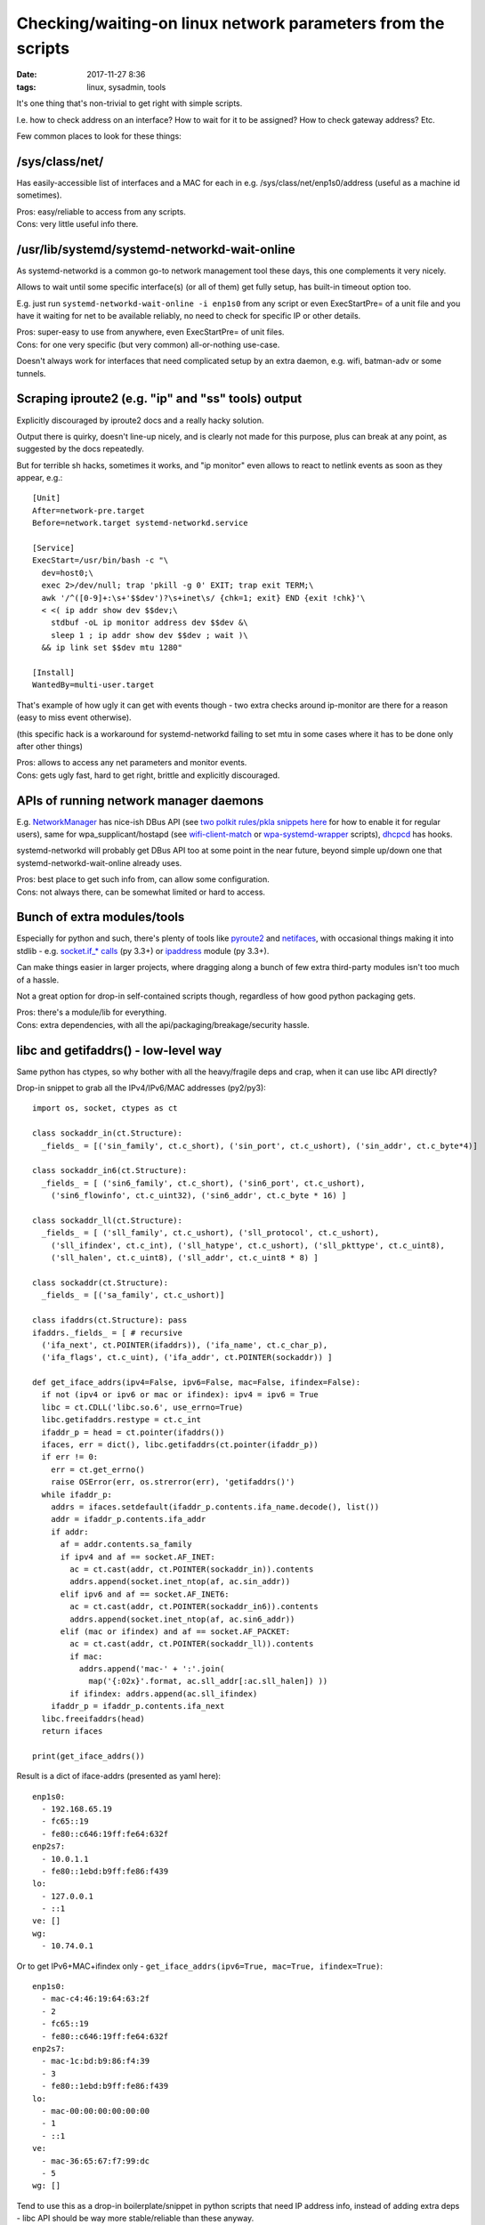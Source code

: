 Checking/waiting-on linux network parameters from the scripts
#############################################################

:date: 2017-11-27 8:36
:tags: linux, sysadmin, tools


It's one thing that's non-trivial to get right with simple scripts.

I.e. how to check address on an interface? How to wait for it to be assigned?
How to check gateway address? Etc.

Few common places to look for these things:


/sys/class/net/
---------------

Has easily-accessible list of interfaces and a MAC for each in
e.g. /sys/class/net/enp1s0/address (useful as a machine id sometimes).

| Pros: easy/reliable to access from any scripts.
| Cons: very little useful info there.


/usr/lib/systemd/systemd-networkd-wait-online
---------------------------------------------

As systemd-networkd is a common go-to network management tool these days, this
one complements it very nicely.

Allows to wait until some specific interface(s) (or all of them) get fully
setup, has built-in timeout option too.

E.g. just run ``systemd-networkd-wait-online -i enp1s0`` from any script or even
ExecStartPre= of a unit file and you have it waiting for net to be available
reliably, no need to check for specific IP or other details.

| Pros: super-easy to use from anywhere, even ExecStartPre= of unit files.
| Cons: for one very specific (but very common) all-or-nothing use-case.

Doesn't always work for interfaces that need complicated setup by an extra
daemon, e.g. wifi, batman-adv or some tunnels.


Scraping iproute2 (e.g. "ip" and "ss" tools) output
---------------------------------------------------

Explicitly discouraged by iproute2 docs and a really hacky solution.

Output there is quirky, doesn't line-up nicely, and is clearly not made for
this purpose, plus can break at any point, as suggested by the docs repeatedly.

But for terrible sh hacks, sometimes it works, and "ip monitor" even allows to
react to netlink events as soon as they appear, e.g.::

  [Unit]
  After=network-pre.target
  Before=network.target systemd-networkd.service

  [Service]
  ExecStart=/usr/bin/bash -c "\
    dev=host0;\
    exec 2>/dev/null; trap 'pkill -g 0' EXIT; trap exit TERM;\
    awk '/^([0-9]+:\s+'$$dev')?\s+inet\s/ {chk=1; exit} END {exit !chk}'\
    < <( ip addr show dev $$dev;\
      stdbuf -oL ip monitor address dev $$dev &\
      sleep 1 ; ip addr show dev $$dev ; wait )\
    && ip link set $$dev mtu 1280"

  [Install]
  WantedBy=multi-user.target

That's example of how ugly it can get with events though - two extra checks
around ip-monitor are there for a reason (easy to miss event otherwise).

(this specific hack is a workaround for systemd-networkd failing to set mtu in
some cases where it has to be done only after other things)

| Pros: allows to access any net parameters and monitor events.
| Cons: gets ugly fast, hard to get right, brittle and explicitly discouraged.


APIs of running network manager daemons
---------------------------------------

E.g. NetworkManager_ has nice-ish DBus API (see `two polkit rules/pkla snippets
here`_ for how to enable it for regular users), same for wpa_supplicant/hostapd
(see wifi-client-match_ or wpa-systemd-wrapper_ scripts), dhcpcd_ has hooks.

systemd-networkd will probably get DBus API too at some point in the near
future, beyond simple up/down one that systemd-networkd-wait-online already
uses.

| Pros: best place to get such info from, can allow some configuration.
| Cons: not always there, can be somewhat limited or hard to access.


Bunch of extra modules/tools
----------------------------

Especially for python and such, there's plenty of tools like pyroute2_ and
netifaces_, with occasional things making it into stdlib - e.g. `socket.if_*
calls`_ (py 3.3+) or ipaddress_ module (py 3.3+).

Can make things easier in larger projects, where dragging along a bunch of few
extra third-party modules isn't too much of a hassle.

Not a great option for drop-in self-contained scripts though, regardless of how
good python packaging gets.

| Pros: there's a module/lib for everything.
| Cons: extra dependencies, with all the api/packaging/breakage/security hassle.


libc and getifaddrs() - low-level way
-------------------------------------

Same python has ctypes, so why bother with all the heavy/fragile deps and crap,
when it can use libc API directly?

Drop-in snippet to grab all the IPv4/IPv6/MAC addresses (py2/py3)::

  import os, socket, ctypes as ct

  class sockaddr_in(ct.Structure):
    _fields_ = [('sin_family', ct.c_short), ('sin_port', ct.c_ushort), ('sin_addr', ct.c_byte*4)]

  class sockaddr_in6(ct.Structure):
    _fields_ = [ ('sin6_family', ct.c_short), ('sin6_port', ct.c_ushort),
      ('sin6_flowinfo', ct.c_uint32), ('sin6_addr', ct.c_byte * 16) ]

  class sockaddr_ll(ct.Structure):
    _fields_ = [ ('sll_family', ct.c_ushort), ('sll_protocol', ct.c_ushort),
      ('sll_ifindex', ct.c_int), ('sll_hatype', ct.c_ushort), ('sll_pkttype', ct.c_uint8),
      ('sll_halen', ct.c_uint8), ('sll_addr', ct.c_uint8 * 8) ]

  class sockaddr(ct.Structure):
    _fields_ = [('sa_family', ct.c_ushort)]

  class ifaddrs(ct.Structure): pass
  ifaddrs._fields_ = [ # recursive
    ('ifa_next', ct.POINTER(ifaddrs)), ('ifa_name', ct.c_char_p),
    ('ifa_flags', ct.c_uint), ('ifa_addr', ct.POINTER(sockaddr)) ]

  def get_iface_addrs(ipv4=False, ipv6=False, mac=False, ifindex=False):
    if not (ipv4 or ipv6 or mac or ifindex): ipv4 = ipv6 = True
    libc = ct.CDLL('libc.so.6', use_errno=True)
    libc.getifaddrs.restype = ct.c_int
    ifaddr_p = head = ct.pointer(ifaddrs())
    ifaces, err = dict(), libc.getifaddrs(ct.pointer(ifaddr_p))
    if err != 0:
      err = ct.get_errno()
      raise OSError(err, os.strerror(err), 'getifaddrs()')
    while ifaddr_p:
      addrs = ifaces.setdefault(ifaddr_p.contents.ifa_name.decode(), list())
      addr = ifaddr_p.contents.ifa_addr
      if addr:
        af = addr.contents.sa_family
        if ipv4 and af == socket.AF_INET:
          ac = ct.cast(addr, ct.POINTER(sockaddr_in)).contents
          addrs.append(socket.inet_ntop(af, ac.sin_addr))
        elif ipv6 and af == socket.AF_INET6:
          ac = ct.cast(addr, ct.POINTER(sockaddr_in6)).contents
          addrs.append(socket.inet_ntop(af, ac.sin6_addr))
        elif (mac or ifindex) and af == socket.AF_PACKET:
          ac = ct.cast(addr, ct.POINTER(sockaddr_ll)).contents
          if mac:
            addrs.append('mac-' + ':'.join(
              map('{:02x}'.format, ac.sll_addr[:ac.sll_halen]) ))
          if ifindex: addrs.append(ac.sll_ifindex)
      ifaddr_p = ifaddr_p.contents.ifa_next
    libc.freeifaddrs(head)
    return ifaces

  print(get_iface_addrs())

Result is a dict of iface-addrs (presented as yaml here)::

  enp1s0:
    - 192.168.65.19
    - fc65::19
    - fe80::c646:19ff:fe64:632f
  enp2s7:
    - 10.0.1.1
    - fe80::1ebd:b9ff:fe86:f439
  lo:
    - 127.0.0.1
    - ::1
  ve: []
  wg:
    - 10.74.0.1

Or to get IPv6+MAC+ifindex only - ``get_iface_addrs(ipv6=True, mac=True,
ifindex=True)``::

  enp1s0:
    - mac-c4:46:19:64:63:2f
    - 2
    - fc65::19
    - fe80::c646:19ff:fe64:632f
  enp2s7:
    - mac-1c:bd:b9:86:f4:39
    - 3
    - fe80::1ebd:b9ff:fe86:f439
  lo:
    - mac-00:00:00:00:00:00
    - 1
    - ::1
  ve:
    - mac-36:65:67:f7:99:dc
    - 5
  wg: []

Tend to use this as a drop-in boilerplate/snippet in python scripts that need IP
address info, instead of adding extra deps - libc API should be way more
stable/reliable than these anyway.

Same can be done in any other full-featured scripts, of course, not just python,
but bash scripts are sorely out of luck.

| Pros: first-hand address info, stable/reliable/efficient, no extra deps.
| Cons: not for 10-liner sh scripts, not much info, bunch of boilerplate code.


libmnl - same way as iproute2 does it
-------------------------------------

libc.getifaddrs() doesn't provide much info beyond very basic ip/mac addrs and
iface indexes, and the rest should be fetched from kernel via netlink sockets.

libmnl wraps those, and is used by iproute2, so comes out of the box on any
modern linux, so its API can be used in the same way as libc above from
full-featured scripts like python::

  import os, socket, resource, struct, time, ctypes as ct

  class nlmsghdr(ct.Structure):
    _fields_ = [
      ('len', ct.c_uint32),
      ('type', ct.c_uint16), ('flags', ct.c_uint16),
      ('seq', ct.c_uint32), ('pid', ct.c_uint32) ]

  class nlattr(ct.Structure):
    _fields_ = [('len', ct.c_uint16), ('type', ct.c_uint16)]

  class rtmsg(ct.Structure):
    _fields_ = ( list( (k, ct.c_uint8) for k in
        'family dst_len src_len tos table protocol scope type'.split() )
      + [('flags', ct.c_int)] )

  class mnl_socket(ct.Structure):
    _fields_ = [('fd', ct.c_int), ('sockaddr_nl', ct.c_int)]

  def get_route_gw(addr='8.8.8.8'):
    libmnl = ct.CDLL('libmnl.so.0.2.0', use_errno=True)
    def _check(chk=lambda v: bool(v)):
      def _check(res, func=None, args=None):
        if not chk(res):
          errno_ = ct.get_errno()
          raise OSError(errno_, os.strerror(errno_))
        return res
      return _check
    libmnl.mnl_nlmsg_put_header.restype = ct.POINTER(nlmsghdr)
    libmnl.mnl_nlmsg_put_extra_header.restype = ct.POINTER(rtmsg)
    libmnl.mnl_attr_put_u32.argtypes = [ct.POINTER(nlmsghdr), ct.c_uint16, ct.c_uint32]
    libmnl.mnl_socket_open.restype = mnl_socket
    libmnl.mnl_socket_open.errcheck = _check()
    libmnl.mnl_socket_bind.argtypes = [mnl_socket, ct.c_uint, ct.c_int32]
    libmnl.mnl_socket_bind.errcheck = _check(lambda v: v >= 0)
    libmnl.mnl_socket_get_portid.restype = ct.c_uint
    libmnl.mnl_socket_get_portid.argtypes = [mnl_socket]
    libmnl.mnl_socket_sendto.restype = ct.c_ssize_t
    libmnl.mnl_socket_sendto.argtypes = [mnl_socket, ct.POINTER(nlmsghdr), ct.c_size_t]
    libmnl.mnl_socket_sendto.errcheck = _check(lambda v: v >= 0)
    libmnl.mnl_socket_recvfrom.restype = ct.c_ssize_t
    libmnl.mnl_nlmsg_get_payload.restype = ct.POINTER(rtmsg)
    libmnl.mnl_attr_validate.errcheck = _check(lambda v: v >= 0)
    libmnl.mnl_attr_get_payload.restype = ct.POINTER(ct.c_uint32)

    if '/' in addr: addr, cidr = addr.rsplit('/', 1)
    else: cidr = 32

    buf = ct.create_string_buffer(min(resource.getpagesize(), 8192))
    nlh = libmnl.mnl_nlmsg_put_header(buf)
    nlh.contents.type = 26 # RTM_GETROUTE
    nlh.contents.flags = 1 # NLM_F_REQUEST
    # nlh.contents.flags = 1 | (0x100|0x200) # NLM_F_REQUEST | NLM_F_DUMP
    nlh.contents.seq = seq = int(time.time())
    rtm = libmnl.mnl_nlmsg_put_extra_header(nlh, ct.sizeof(rtmsg))
    rtm.contents.family = socket.AF_INET

    addr, = struct.unpack('=I', socket.inet_aton(addr))
    libmnl.mnl_attr_put_u32(nlh, 1, addr) # 1=RTA_DST
    rtm.contents.dst_len = int(cidr)

    nl = libmnl.mnl_socket_open(0) # NETLINK_ROUTE
    libmnl.mnl_socket_bind(nl, 0, 0) # nl, 0, 0=MNL_SOCKET_AUTOPID
    port_id = libmnl.mnl_socket_get_portid(nl)
    libmnl.mnl_socket_sendto(nl, nlh, nlh.contents.len)

    addr_gw = None

    @ct.CFUNCTYPE(ct.c_int, ct.POINTER(nlattr), ct.c_void_p)
    def data_ipv4_attr_cb(attr, data):
      nonlocal addr_gw
      if attr.contents.type == 5: # RTA_GATEWAY
        libmnl.mnl_attr_validate(attr, 3) # MNL_TYPE_U32
        addr = libmnl.mnl_attr_get_payload(attr)
        addr_gw = socket.inet_ntoa(struct.pack('=I', addr[0]))
      return 1 # MNL_CB_OK

    @ct.CFUNCTYPE(ct.c_int, ct.POINTER(nlmsghdr), ct.c_void_p)
    def data_cb(nlh, data):
      rtm = libmnl.mnl_nlmsg_get_payload(nlh).contents
      if rtm.family == socket.AF_INET and rtm.type == 1: # RTN_UNICAST
        libmnl.mnl_attr_parse(nlh, ct.sizeof(rtm), data_ipv4_attr_cb, None)
      return 1 # MNL_CB_OK

    while True:
      ret = libmnl.mnl_socket_recvfrom(nl, buf, ct.sizeof(buf))
      if ret <= 0: break
      ret = libmnl.mnl_cb_run(buf, ret, seq, port_id, data_cb, None)
      if ret <= 0: break # 0=MNL_CB_STOP
      break # MNL_CB_OK for NLM_F_REQUEST, don't use with NLM_F_DUMP!!!
    if ret == -1: raise OSError(ct.get_errno(), os.strerror(ct.get_errno()))
    libmnl.mnl_socket_close(nl)

    return addr_gw

  print(get_route_gw())

This specific boilerplate will fetch the gateway IP address to 8.8.8.8 (i.e. to
the internet), used it in systemd-watchdog_ script recently.

It might look a bit too complex for such apparently simple task at this point,
but allows to do absolutely anything network-related - everything "ip"
(iproute2) does, including configuration (addresses, routes),
creating/setting-up new interfaces ("ip link add ..."), all the querying
(ip-route, ip-neighbor, ss/netstat, etc), waiting and async monitoring
(ip-monitor, conntrack), etc etc...

| Pros: can do absolutely anything, directly, stable/reliable/efficient, no extra deps.
| Cons: definitely not for 10-liner sh scripts, boilerplate code.


Conclusion
----------

Wish iproute2 had some output mode (or even API) for sh and other trivial scripts! :)


.. _NetworkManager: https://wiki.gnome.org/Projects/NetworkManager
.. _two polkit rules/pkla snippets here: https://github.com/mk-fg/NetworkManager-WiFi-WebUI#installation
.. _wifi-client-match: https://github.com/mk-fg/fgtk/#wifi-client-match
.. _wpa-systemd-wrapper: https://github.com/mk-fg/fgtk/#wpa-systemd-wrapper
.. _dhcpcd: https://roy.marples.name/projects/dhcpcd

.. _pyroute2: https://github.com/svinota/pyroute2/
.. _netifaces: https://pypi.python.org/pypi/netifaces
.. _socket.if_* calls: https://docs.python.org/3/library/socket.html#socket.if_nameindex
.. _ipaddress: https://docs.python.org/3/library/ipaddress.html
.. _systemd-watchdog: https://github.com/mk-fg/fgtk/#systemd-watchdog
